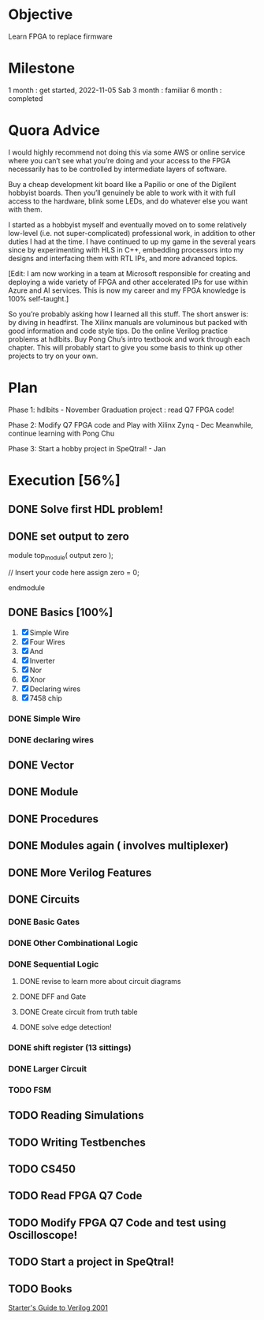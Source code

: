 * Objective
Learn FPGA to replace firmware
* Milestone
1 month : get started, 2022-11-05 Sab
3 month : familiar
6 month : completed
* Quora Advice
I would highly recommend not doing this via some AWS or online service
where you can’t see what you’re doing and your access to the FPGA
necessarily has to be controlled by intermediate layers of software.


Buy a cheap development kit board like a Papilio or one of the
Digilent hobbyist boards. Then you’ll genuinely be able to work with
it with full access to the hardware, blink some LEDs, and do whatever
else you want with them.


I started as a hobbyist myself and eventually moved on to some
relatively low-level (i.e. not super-complicated) professional work,
in addition to other duties I had at the time. I have continued to up
my game in the several years since by experimenting with HLS in C++,
embedding processors into my designs and interfacing them with RTL
IPs, and more advanced topics.


[Edit: I am now working in a team at Microsoft responsible for
creating and deploying a wide variety of FPGA and other accelerated
IPs for use within Azure and AI services. This is now my career and my
FPGA knowledge is 100% self-taught.]


So you’re probably asking how I learned all this stuff. The short
answer is: by diving in headfirst. The Xilinx manuals are voluminous
but packed with good information and code style tips. Do the online
Verilog practice problems at hdlbits. Buy Pong Chu’s intro textbook
and work through each chapter. This will probably start to give you
some basis to think up other projects to try on your own.

* Plan
Phase 1:
hdlbits - November
Graduation project : read Q7 FPGA code!

Phase 2:
Modify Q7 FPGA code and Play with Xilinx Zynq - Dec
Meanwhile, continue learning with Pong Chu

Phase 3:
Start a hobby project in SpeQtral! - Jan

* Execution [56%]
** DONE Solve first HDL problem!
   SCHEDULED: <2022-11-05 Sab>
   :PROPERTIES:
   :Effort:   1
   :END:
   :LOGBOOK:
   CLOCK: [2022-11-05 Sab 09:39]--[2022-11-05 Sab 09:42] =>  0:03
   :END:
 
** DONE set output to zero
module top_module( output zero );

// Insert your code here
    assign zero = 0;

endmodule
** DONE Basics [100%]
   SCHEDULED: <2022-11-05 Sab>
   :PROPERTIES:
   :Effort:   1
   :END:
   :LOGBOOK:
   CLOCK: [2022-11-05 Sab 09:50]--[2022-11-05 Sab 10:24] =>  0:34
   :END:
1. [X] Simple Wire
2. [X] Four Wires
3. [X] And
4. [X] Inverter
5. [X] Nor
6. [X] Xnor
7. [X] Declaring wires
8. [X] 7458 chip
*** DONE Simple Wire
    :PROPERTIES:
    :Effort:   1
    :END:
    :LOGBOOK:
    CLOCK: [2022-11-05 Sab 09:51]--[2022-11-05 Sab 09:54] =>  0:03
    :END:
*** DONE declaring wires
    :PROPERTIES:
    :Effort:   0.5
    :END:
    :LOGBOOK:
    CLOCK: [2022-11-05 Sab 10:04]--[2022-11-05 Sab 10:12] =>  0:08
    :END:
** DONE Vector
   :PROPERTIES:
   :Effort:   30
   :END:
   :LOGBOOK:
   CLOCK: [2022-11-05 Sab 13:16]--[2022-11-05 Sab 13:59] =>  0:43
   CLOCK: [2022-11-05 Sab 12:56]--[2022-11-05 Sab 13:00] =>  0:04
   :END:

** DONE Module
   SCHEDULED: <2022-11-05 Sab>
   :LOGBOOK:
   CLOCK: [2022-11-05 Sab 15:08]--[2022-11-05 Sab 16:02] =>  0:54
   :END:
** DONE Procedures
   :PROPERTIES:
   :Effort:   60
   :END:
   :LOGBOOK:
   CLOCK: [2022-11-05 Sab 19:58]--[2022-11-05 Sab 20:51] =>  0:53
   :END:

** DONE Modules again ( involves multiplexer)
   :PROPERTIES:
   :Effort:   60
   :END:
   :LOGBOOK:
   CLOCK: [2022-11-05 Sab 20:52]--[2022-11-05 Sab 21:15] =>  0:23
   :END:

** DONE More Verilog Features
   SCHEDULED: <2022-11-06 Min>
   :PROPERTIES:
   :Effort:   120
   :END:
   :LOGBOOK:
   CLOCK: [2022-11-06 Min 08:11]--[2022-11-06 Min 09:17] =>  1:06
   :END:
   
** DONE Circuits
   :PROPERTIES:
   :Effort:   20
   :END:
   :LOGBOOK:
   CLOCK: [2022-11-07 Sen 02:10]--[2022-11-07 Sen 02:20] =>  0:10
   CLOCK: [2022-11-06 Min 12:23]--[2022-11-06 Min 12:40] =>  0:17
   :END:
*** DONE Basic Gates
    SCHEDULED: <2022-11-06 Min>

*** DONE Other Combinational Logic
    SCHEDULED: <2022-11-07 Sen>
    :PROPERTIES:
    :Effort:   180
    :END:
    :LOGBOOK:
    CLOCK: [2022-11-08 Sel 10:57]--[2022-11-08 Sel 11:45] =>  0:48
    CLOCK: [2022-11-08 Sel 06:06]--[2022-11-08 Sel 06:46] =>  0:40
    CLOCK: [2022-11-08 Sel 05:55]--[2022-11-08 Sel 06:06] =>  0:11
    CLOCK: [2022-11-07 Sen 11:21]--[2022-11-07 Sen 12:20] =>  0:59
    :END:
*** DONE Sequential Logic
    CLOSED: [2022-12-02 Fri 10:29] SCHEDULED: <2022-12-02 Fri>
    :PROPERTIES:
    :Effort:   300
    :END:
    :LOGBOOK:
    CLOCK: [2022-11-17 Thu 20:47]--[2022-11-17 Thu 23:47] =>  3:00
    CLOCK: [2022-11-10 Thu 17:49]--[2022-11-10 Thu 18:03] =>  0:14
    CLOCK: [2022-11-09 Wed 08:24]--[2022-11-09 Wed 08:24] =>  0:00
    CLOCK: [2022-11-09 Wed 07:58]--[2022-11-09 Wed 08:11] =>  0:13
    CLOCK: [2022-11-09 Rab 01:24]--[2022-11-09 Rab 01:53] =>  0:29
    :END:
**** DONE revise to learn more about circuit diagrams
    SCHEDULED: <2022-11-09 Wed>
    :PROPERTIES:
    :Effort:   60
    :END:
    :LOGBOOK:
    CLOCK: [2022-11-09 Wed 08:13]--[2022-11-09 Wed 08:15] =>  0:02
    :END:
**** DONE DFF and Gate
    SCHEDULED: <2022-11-09 Wed>
    :PROPERTIES:
    :Effort:   30
    :END:
**** DONE Create circuit from truth table
     SCHEDULED: <2022-11-12 Sat>
     :PROPERTIES:
     :Effort:   60
     :END:
     :LOGBOOK:
     CLOCK: [2022-11-12 Sat 10:14]--[2022-11-12 Sat 10:34] =>  0:20
     CLOCK: [2022-11-12 Sat 10:23]--[2022-11-12 Sat 10:34] =>  0:11
     :END:
**** DONE solve edge detection!
   SCHEDULED: <2022-11-18 Fri>
   :PROPERTIES:
   :Effort:   120
   :END:
   :LOGBOOK:
   CLOCK: [2022-12-02 Fri 11:02]--[2022-12-02 Fri 11:10] =>  0:08
   CLOCK: [2022-12-02 Fri 11:02]--[2022-12-02 Fri 11:02] =>  0:00
   :END:

*** DONE shift register (13 sittings)
    CLOSED: [2022-12-04 Sun 23:51] SCHEDULED: <2022-12-02 Fri>


*** DONE Larger Circuit
    CLOSED: [2022-12-04 Sun 23:51]
    :PROPERTIES:
    :Effort:   120
    :END:
*** TODO FSM
** TODO Reading Simulations
   SCHEDULED: <2022-11-20 Sun>
   :PROPERTIES:
   :Effort:   120
   :END:
** TODO Writing Testbenches
   SCHEDULED: <2022-11-19 Sat>
   :PROPERTIES:
   :Effort:   120
   :END:
** TODO CS450
   SCHEDULED: <2022-11-20 Sun>
   :PROPERTIES:
   :Effort:   300
   :END:
** TODO Read FPGA Q7 Code
   SCHEDULED: <2022-11-18 Fri>
** TODO Modify FPGA Q7 Code and test using Oscilloscope!
   SCHEDULED: <2022-11-18 Fri>
** TODO Start a project in SpeQtral!
** TODO Books
[[https://www.amazon.com/Starters-Guide-Verilog-Michael-Ciletti/dp/0131415565][Starter's Guide to Verilog 2001]]
